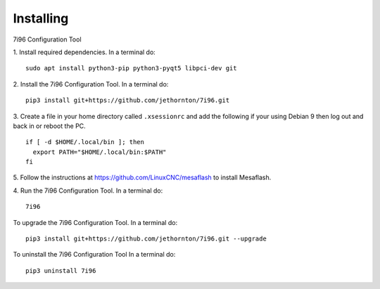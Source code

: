 ==========
Installing
==========

7i96 Configuration Tool

1. Install required dependencies. In a terminal do:
::

    sudo apt install python3-pip python3-pyqt5 libpci-dev git

2. Install the 7i96 Configuration Tool. In a terminal do:
::

    pip3 install git+https://github.com/jethornton/7i96.git

3. Create a file in your home directory called ``.xsessionrc`` and add the
following if your using Debian 9 then log out and back in or reboot the PC.

::

  if [ -d $HOME/.local/bin ]; then
    export PATH="$HOME/.local/bin:$PATH"
  fi

5. Follow the instructions at https://github.com/LinuxCNC/mesaflash to install
Mesaflash.

4. Run the 7i96 Configuration Tool. In a terminal do:
::

    7i96


To upgrade the 7i96 Configuration Tool. In a terminal do:
::

    pip3 install git+https://github.com/jethornton/7i96.git --upgrade


To uninstall the 7i96 Configuration Tool In a terminal do:
::

    pip3 uninstall 7i96

